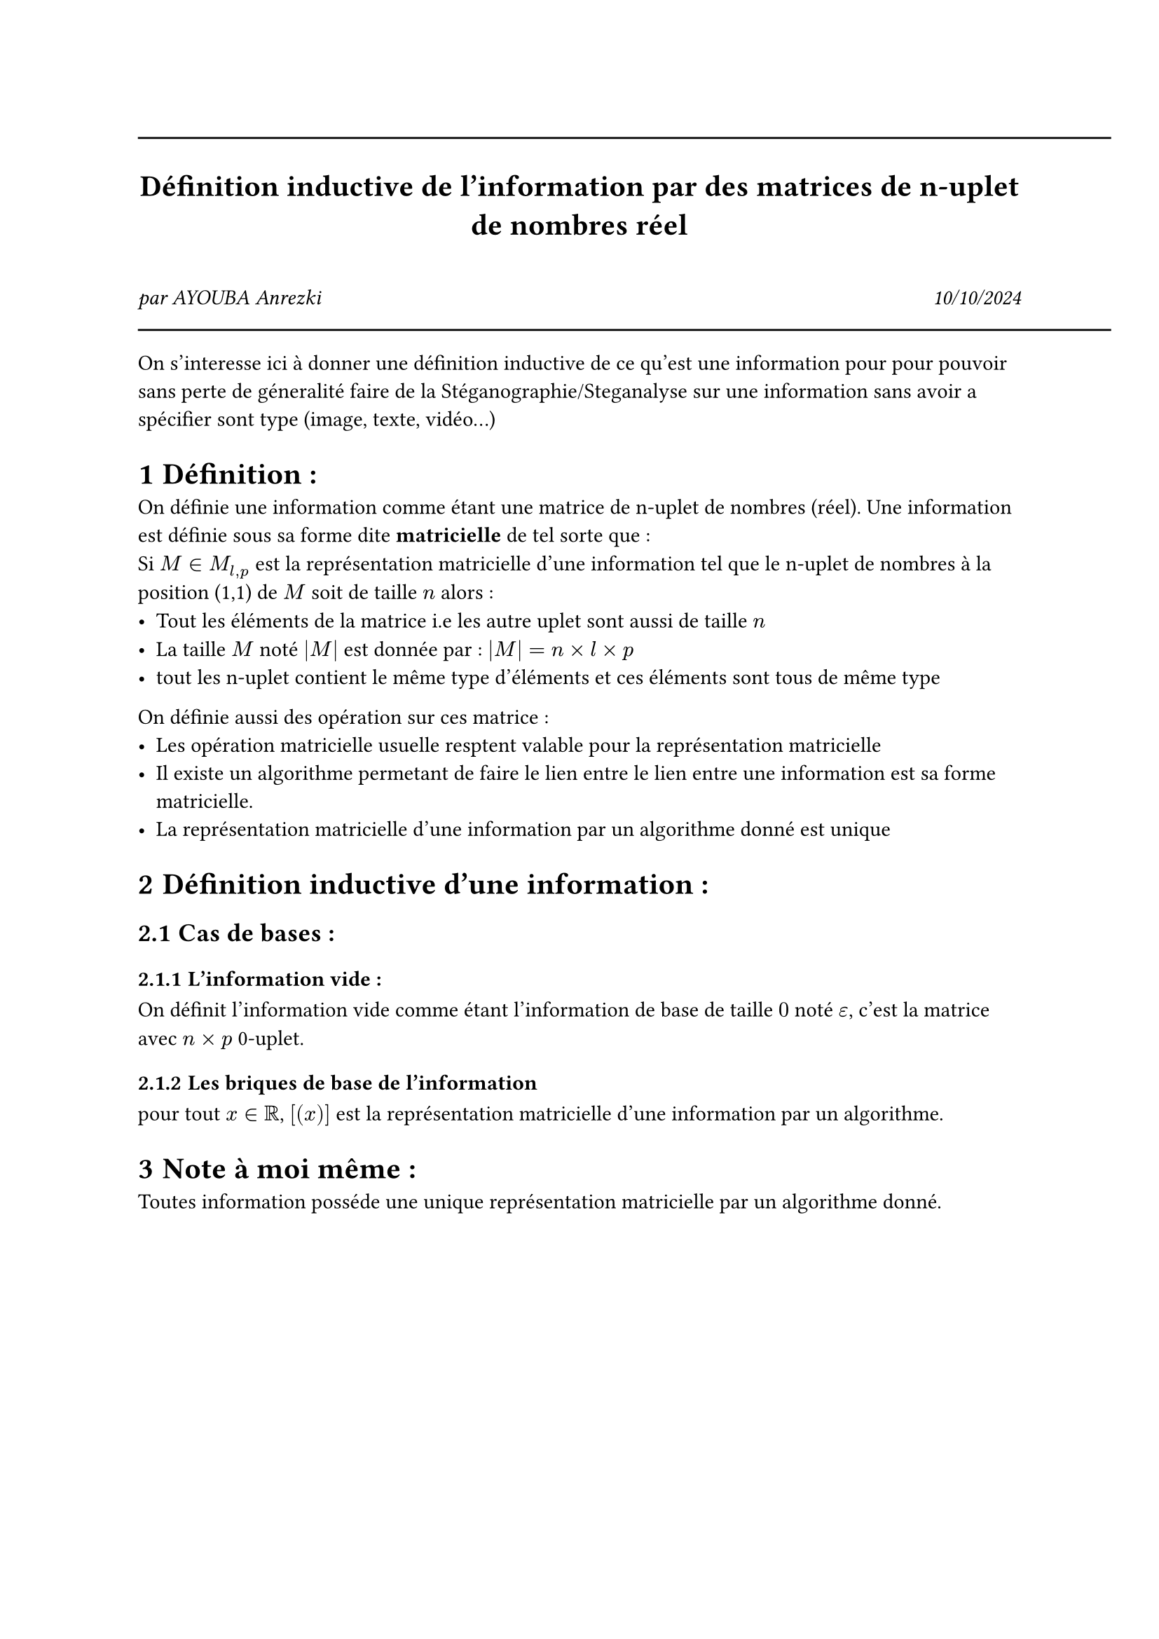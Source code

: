 #line(length: 500pt)
#align(center)[
  = Définition inductive de l'information par des matrices de n-uplet de nombres réel
]
\
#grid(
  columns: (1fr, 1fr),
  align(left)[
    _par AYOUBA Anrezki_
  ],
  align(right)[
    _10/10/2024_
  ]
)
#line(length: 500pt)
#set heading(numbering: "1.1.1")
On s'interesse ici à donner une définition inductive de ce qu'est une information pour pour pouvoir sans perte de géneralité faire de la Stéganographie/Steganalyse sur une information sans avoir a spécifier sont type (image, texte, vidéo...)

= Définition : 
On définie une information comme étant une matrice de n-uplet de nombres (réel).
Une information est définie sous sa forme dite *matricielle* de tel sorte que : \
Si $M in M_(l,p)$ est la représentation matricielle d'une information tel que le n-uplet de nombres à la position (1,1) de $M$ soit de taille $n$ alors :
- Tout les éléments de la matrice i.e les autre uplet sont aussi de taille $n$
- La taille $M$ noté $|M|$ est donnée par : $|M| = n×l×p$
- tout les n-uplet contient le même type d'éléments et ces éléments sont tous de même type

On définie aussi des opération sur ces matrice  :
- Les opération matricielle usuelle resptent valable pour la représentation matricielle
- Il existe un algorithme permetant de faire le lien entre le lien entre une information est sa forme matricielle.
- La représentation matricielle d'une information par un algorithme donné est unique
= Définition inductive d'une information :
== Cas de bases :
=== L'information vide :
On définit l'information vide comme étant l'information de base de taille $0$ noté $epsilon$, c'est la matrice avec $n×p$ 0-uplet.
=== Les briques de base de l'information
pour tout $x in RR$, $[(x)]$ est la représentation matricielle d'une information par un algorithme.


= Note à moi même : 
Toutes information posséde une unique représentation matricielle par un algorithme donné.